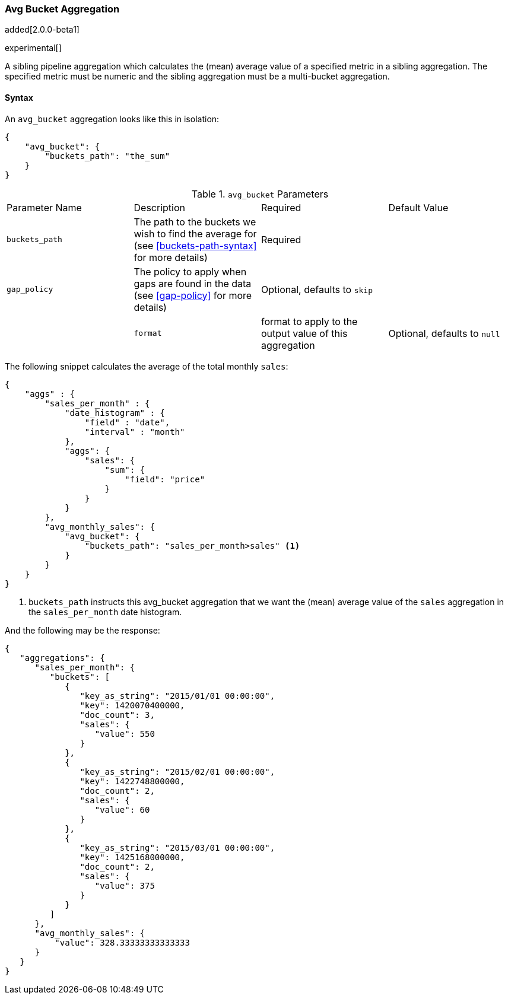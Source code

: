 [[search-aggregations-pipeline-avg-bucket-aggregation]]
=== Avg Bucket Aggregation

added[2.0.0-beta1]

experimental[]

A sibling pipeline aggregation which calculates the (mean) average value of a specified metric in a sibling aggregation. 
The specified metric must be numeric and the sibling aggregation must be a multi-bucket aggregation.

==== Syntax

An `avg_bucket` aggregation looks like this in isolation:

[source,js]
--------------------------------------------------
{
    "avg_bucket": {
        "buckets_path": "the_sum"
    }
}
--------------------------------------------------

.`avg_bucket` Parameters
|===
|Parameter Name |Description |Required |Default Value
|`buckets_path` |The path to the buckets we wish to find the average for (see <<buckets-path-syntax>> for more
 details) |Required |
 |`gap_policy` |The policy to apply when gaps are found in the data (see <<gap-policy>> for more
 details)|Optional, defaults to `skip` ||
 |`format` |format to apply to the output value of this aggregation |Optional, defaults to `null` |
|===

The following snippet calculates the average of the total monthly `sales`:

[source,js]
--------------------------------------------------
{
    "aggs" : {
        "sales_per_month" : {
            "date_histogram" : {
                "field" : "date",
                "interval" : "month"
            },
            "aggs": {
                "sales": {
                    "sum": {
                        "field": "price"
                    }
                }
            }
        },
        "avg_monthly_sales": {
            "avg_bucket": {
                "buckets_path": "sales_per_month>sales" <1>
            }
        }
    }
}
--------------------------------------------------
<1> `buckets_path` instructs this avg_bucket aggregation that we want the (mean) average value of the `sales` aggregation in the 
`sales_per_month` date histogram.

And the following may be the response:

[source,js]
--------------------------------------------------
{
   "aggregations": {
      "sales_per_month": {
         "buckets": [
            {
               "key_as_string": "2015/01/01 00:00:00",
               "key": 1420070400000,
               "doc_count": 3,
               "sales": {
                  "value": 550
               }
            },
            {
               "key_as_string": "2015/02/01 00:00:00",
               "key": 1422748800000,
               "doc_count": 2,
               "sales": {
                  "value": 60
               }
            },
            {
               "key_as_string": "2015/03/01 00:00:00",
               "key": 1425168000000,
               "doc_count": 2,
               "sales": {
                  "value": 375
               }
            }
         ]
      },
      "avg_monthly_sales": {
          "value": 328.33333333333333
      }
   }
}
--------------------------------------------------


